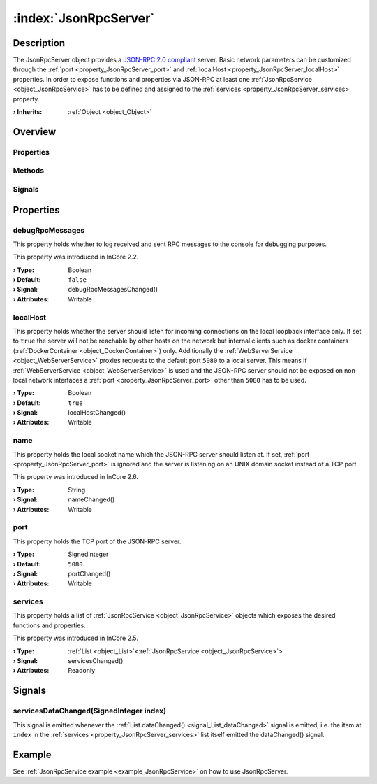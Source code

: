 
.. _object_JsonRpcServer:


:index:`JsonRpcServer`
----------------------

Description
***********

The JsonRpcServer object provides a `JSON-RPC 2.0 compliant <https://www.jsonrpc.org/specification>`_ server. Basic network parameters can be customized through the :ref:`port <property_JsonRpcServer_port>` and :ref:`localHost <property_JsonRpcServer_localHost>` properties. In order to expose functions and properties via JSON-RPC at least one :ref:`JsonRpcService <object_JsonRpcService>` has to be defined and assigned to the :ref:`services <property_JsonRpcServer_services>` property.

:**› Inherits**: :ref:`Object <object_Object>`

Overview
********

Properties
++++++++++

.. hlist::
  :columns: 1

  * :ref:`debugRpcMessages <property_JsonRpcServer_debugRpcMessages>`
  * :ref:`localHost <property_JsonRpcServer_localHost>`
  * :ref:`name <property_JsonRpcServer_name>`
  * :ref:`port <property_JsonRpcServer_port>`
  * :ref:`services <property_JsonRpcServer_services>`
  * :ref:`Object.objectId <property_Object_objectId>`
  * :ref:`Object.parent <property_Object_parent>`

Methods
+++++++

.. hlist::
  :columns: 1

  * :ref:`Object.deserializeProperties() <method_Object_deserializeProperties>`
  * :ref:`Object.fromJson() <method_Object_fromJson>`
  * :ref:`Object.serializeProperties() <method_Object_serializeProperties>`
  * :ref:`Object.toJson() <method_Object_toJson>`

Signals
+++++++

.. hlist::
  :columns: 1

  * :ref:`servicesDataChanged() <signal_JsonRpcServer_servicesDataChanged>`
  * :ref:`Object.completed() <signal_Object_completed>`



Properties
**********


.. _property_JsonRpcServer_debugRpcMessages:

.. _signal_JsonRpcServer_debugRpcMessagesChanged:

.. index::
   single: debugRpcMessages

debugRpcMessages
++++++++++++++++

This property holds whether to log received and sent RPC messages to the console for debugging purposes.

This property was introduced in InCore 2.2.

:**› Type**: Boolean
:**› Default**: ``false``
:**› Signal**: debugRpcMessagesChanged()
:**› Attributes**: Writable


.. _property_JsonRpcServer_localHost:

.. _signal_JsonRpcServer_localHostChanged:

.. index::
   single: localHost

localHost
+++++++++

This property holds whether the server should listen for incoming connections on the local loopback interface only. If set to ``true`` the server will not be reachable by other hosts on the network but internal clients such as docker containers (:ref:`DockerContainer <object_DockerContainer>`) only. Additionally the :ref:`WebServerService <object_WebServerService>` proxies requests to the default port ``5080`` to a local server. This means if :ref:`WebServerService <object_WebServerService>` is used and the JSON-RPC server should not be exposed on non-local network interfaces a :ref:`port <property_JsonRpcServer_port>` other than ``5080`` has to be used.

:**› Type**: Boolean
:**› Default**: ``true``
:**› Signal**: localHostChanged()
:**› Attributes**: Writable


.. _property_JsonRpcServer_name:

.. _signal_JsonRpcServer_nameChanged:

.. index::
   single: name

name
++++

This property holds the local socket name which the JSON-RPC server should listen at. If set, :ref:`port <property_JsonRpcServer_port>` is ignored and the server is listening on an UNIX domain socket instead of a TCP port.

This property was introduced in InCore 2.6.

:**› Type**: String
:**› Signal**: nameChanged()
:**› Attributes**: Writable


.. _property_JsonRpcServer_port:

.. _signal_JsonRpcServer_portChanged:

.. index::
   single: port

port
++++

This property holds the TCP port of the JSON-RPC server.

:**› Type**: SignedInteger
:**› Default**: ``5080``
:**› Signal**: portChanged()
:**› Attributes**: Writable


.. _property_JsonRpcServer_services:

.. _signal_JsonRpcServer_servicesChanged:

.. index::
   single: services

services
++++++++

This property holds a list of :ref:`JsonRpcService <object_JsonRpcService>` objects which exposes the desired functions and properties.

This property was introduced in InCore 2.5.

:**› Type**: :ref:`List <object_List>`\<:ref:`JsonRpcService <object_JsonRpcService>`>
:**› Signal**: servicesChanged()
:**› Attributes**: Readonly

Signals
*******


.. _signal_JsonRpcServer_servicesDataChanged:

.. index::
   single: servicesDataChanged

servicesDataChanged(SignedInteger index)
++++++++++++++++++++++++++++++++++++++++

This signal is emitted whenever the :ref:`List.dataChanged() <signal_List_dataChanged>` signal is emitted, i.e. the item at ``index`` in the :ref:`services <property_JsonRpcServer_services>` list itself emitted the dataChanged() signal.


Example
*******
See :ref:`JsonRpcService example <example_JsonRpcService>` on how to use JsonRpcServer.
